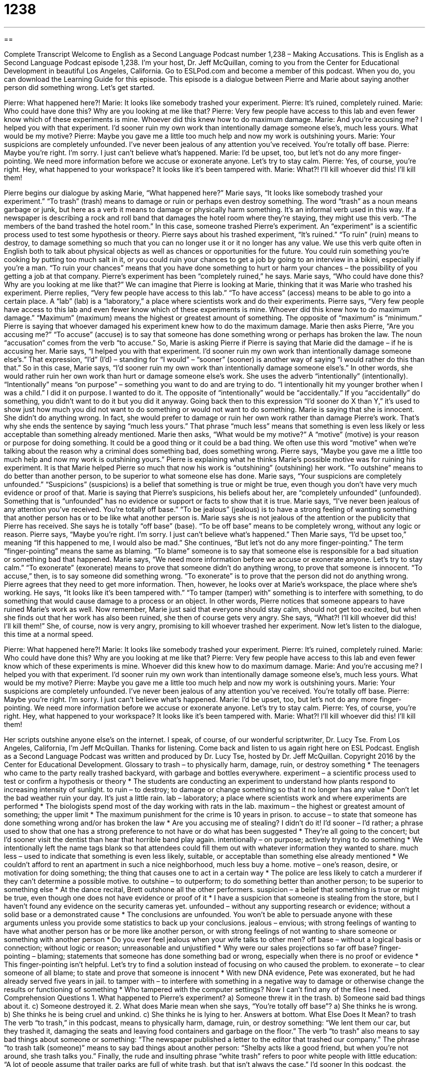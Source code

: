 = 1238
:toc: left
:toclevels: 3
:sectnums:
:stylesheet: ../../../myAdocCss.css

'''

== 

Complete Transcript
Welcome to English as a Second Language Podcast number 1,238 – Making Accusations.
This is English as a Second Language Podcast episode 1,238. I’m your host, Dr. Jeff McQuillan, coming to you from the Center for Educational Development in beautiful Los Angeles, California.
Go to ESLPod.com and become a member of this podcast. When you do, you can download the Learning Guide for this episode.
This episode is a dialogue between Pierre and Marie about saying another person did something wrong. Let’s get started.
[start of dialogue]
Pierre: What happened here?!
Marie: It looks like somebody trashed your experiment.
Pierre: It’s ruined, completely ruined.
Marie: Who could have done this? Why are you looking at me like that?
Pierre: Very few people have access to this lab and even fewer know which of these experiments is mine. Whoever did this knew how to do maximum damage.
Marie: And you’re accusing me? I helped you with that experiment. I’d sooner ruin my own work than intentionally damage someone else’s, much less yours. What would be my motive?
Pierre: Maybe you gave me a little too much help and now my work is outshining yours.
Marie: Your suspicions are completely unfounded. I’ve never been jealous of any attention you’ve received. You’re totally off base.
Pierre: Maybe you’re right. I’m sorry. I just can’t believe what’s happened.
Marie: I’d be upset, too, but let’s not do any more finger-pointing. We need more information before we accuse or exonerate anyone. Let’s try to stay calm.
Pierre: Yes, of course, you’re right. Hey, what happened to your workspace? It looks like it’s been tampered with.
Marie: What?! I’ll kill whoever did this! I’ll kill them!
[end of dialogue]
Pierre begins our dialogue by asking Marie, “What happened here?” Marie says, “It looks like somebody trashed your experiment.” “To trash” (trash) means to damage or ruin or perhaps even destroy something. The word “trash” as a noun means garbage or junk, but here as a verb it means to damage or physically harm something. It’s an informal verb used in this way. If a newspaper is describing a rock and roll band that damages the hotel room where they’re staying, they might use this verb. “The members of the band trashed the hotel room.” In this case, someone trashed Pierre’s experiment. An “experiment” is a scientific process used to test some hypothesis or theory.
Pierre says about his trashed experiment, “It’s ruined.” “To ruin” (ruin) means to destroy, to damage something so much that you can no longer use it or it no longer has any value. We use this verb quite often in English both to talk about physical objects as well as chances or opportunities for the future. You could ruin something you’re cooking by putting too much salt in it, or you could ruin your chances to get a job by going to an interview in a bikini, especially if you’re a man. “To ruin your chances” means that you have done something to hurt or harm your chances – the possibility of you getting a job at that company.
Pierre’s experiment has been “completely ruined,” he says. Marie says, “Who could have done this? Why are you looking at me like that?” We can imagine that Pierre is looking at Marie, thinking that it was Marie who trashed his experiment. Pierre replies, “Very few people have access to this lab.” “To have access” (access) means to be able to go into a certain place. A “lab” (lab) is a “laboratory,” a place where scientists work and do their experiments.
Pierre says, “Very few people have access to this lab and even fewer know which of these experiments is mine. Whoever did this knew how to do maximum damage.” “Maximum” (maximum) means the highest or greatest amount of something. The opposite of “maximum” is “minimum.” Pierre is saying that whoever damaged his experiment knew how to do the maximum damage.
Marie then asks Pierre, “Are you accusing me?” “To accuse” (accuse) is to say that someone has done something wrong or perhaps has broken the law. The noun “accusation” comes from the verb “to accuse.” So, Marie is asking Pierre if Pierre is saying that Marie did the damage – if he is accusing her. Marie says, “I helped you with that experiment. I’d sooner ruin my own work than intentionally damage someone else’s.” That expression, “I’d” (I’d) – standing for “I would” – “sooner” (sooner) is another way of saying “I would rather do this than that.”
So in this case, Marie says, “I’d sooner ruin my own work than intentionally damage someone else’s.” In other words, she would rather ruin her own work than hurt or damage someone else’s work. She uses the adverb “intentionally” (intentionally). “Intentionally” means “on purpose” – something you want to do and are trying to do. “I intentionally hit my younger brother when I was a child.” I did it on purpose. I wanted to do it. The opposite of “intentionally” would be “accidentally.” If you “accidentally” do something, you didn’t want to do it but you did it anyway.
Going back then to this expression “I’d sooner do X than Y,” it’s used to show just how much you did not want to do something or would not want to do something. Marie is saying that she is innocent. She didn’t do anything wrong. In fact, she would prefer to damage or ruin her own work rather than damage Pierre’s work. That’s why she ends the sentence by saying “much less yours.” That phrase “much less” means that something is even less likely or less acceptable than something already mentioned.
Marie then asks, “What would be my motive?” A “motive” (motive) is your reason or purpose for doing something. It could be a good thing or it could be a bad thing. We often use this word “motive” when we’re talking about the reason why a criminal does something bad, does something wrong. Pierre says, “Maybe you gave me a little too much help and now my work is outshining yours.” Pierre is explaining what he thinks Marie’s possible motive was for ruining his experiment. It is that Marie helped Pierre so much that now his work is “outshining” (outshining) her work. “To outshine” means to do better than another person, to be superior to what someone else has done.
Marie says, “Your suspicions are completely unfounded.” “Suspicions” (suspicions) is a belief that something is true or might be true, even though you don’t have very much evidence or proof of that. Marie is saying that Pierre’s suspicions, his beliefs about her, are “completely unfounded” (unfounded). Something that is “unfounded” has no evidence or support or facts to show that it is true. Marie says, “I’ve never been jealous of any attention you’ve received. You’re totally off base.” “To be jealous” (jealous) is to have a strong feeling of wanting something that another person has or to be like what another person is.
Marie says she is not jealous of the attention or the publicity that Pierre has received. She says he is totally “off base” (base). “To be off base” means to be completely wrong, without any logic or reason. Pierre says, “Maybe you’re right. I’m sorry. I just can’t believe what’s happened.” Then Marie says, “I’d be upset too,” meaning “If this happened to me, I would also be mad.” She continues, “But let’s not do any more finger-pointing.” The term “finger-pointing” means the same as blaming. “To blame” someone is to say that someone else is responsible for a bad situation or something bad that happened.
Marie says, “We need more information before we accuse or exonerate anyone. Let’s try to stay calm.” “To exonerate” (exonerate) means to prove that someone didn’t do anything wrong, to prove that someone is innocent. “To accuse,” then, is to say someone did something wrong. “To exonerate” is to prove that the person did not do anything wrong. Pierre agrees that they need to get more information. Then, however, he looks over at Marie’s workspace, the place where she’s working. He says, “It looks like it’s been tampered with.” “To tamper (tamper) with” something is to interfere with something, to do something that would cause damage to a process or an object.
In other words, Pierre notices that someone appears to have ruined Marie’s work as well. Now remember, Marie just said that everyone should stay calm, should not get too excited, but when she finds out that her work has also been ruined, she then of course gets very angry. She says, “What?! I’ll kill whoever did this! I’ll kill them!” She, of course, now is very angry, promising to kill whoever trashed her experiment.
Now let’s listen to the dialogue, this time at a normal speed.
[start of dialogue]
Pierre: What happened here?!
Marie: It looks like somebody trashed your experiment.
Pierre: It’s ruined, completely ruined.
Marie: Who could have done this? Why are you looking at me like that?
Pierre: Very few people have access to this lab and even fewer know which of these experiments is mine. Whoever did this knew how to do maximum damage.
Marie: And you’re accusing me? I helped you with that experiment. I’d sooner ruin my own work than intentionally damage someone else’s, much less yours. What would be my motive?
Pierre: Maybe you gave me a little too much help and now my work is outshining yours.
Marie: Your suspicions are completely unfounded. I’ve never been jealous of any attention you’ve received. You’re totally off base.
Pierre: Maybe you’re right. I’m sorry. I just can’t believe what’s happened.
Marie: I’d be upset, too, but let’s not do any more finger-pointing. We need more information before we accuse or exonerate anyone. Let’s try to stay calm.
Pierre: Yes, of course, you’re right. Hey, what happened to your workspace? It looks like it’s been tampered with.
Marie: What?! I’ll kill whoever did this! I’ll kill them!
[end of dialogue]
Her scripts outshine anyone else’s on the internet. I speak, of course, of our wonderful scriptwriter, Dr. Lucy Tse.
From Los Angeles, California, I’m Jeff McQuillan. Thanks for listening. Come back and listen to us again right here on ESL Podcast.
English as a Second Language Podcast was written and produced by Dr. Lucy Tse, hosted by Dr. Jeff McQuillan. Copyright 2016 by the Center for Educational Development.
Glossary
to trash – to physically harm, damage, ruin, or destroy something
* The teenagers who came to the party really trashed backyard, with garbage and bottles everywhere.
experiment – a scientific process used to test or confirm a hypothesis or theory
* The students are conducting an experiment to understand how plants respond to increasing intensity of sunlight.
to ruin – to destroy; to damage or change something so that it no longer has any value
* Don’t let the bad weather ruin your day. It’s just a little rain.
lab – laboratory; a place where scientists work and where experiments are performed
* The biologists spend most of the day working with rats in the lab.
maximum – the highest or greatest amount of something; the upper limit
* The maximum punishment for the crime is 10 years in prison.
to accuse – to state that someone has done something wrong and/or has broken the law
* Are you accusing me of stealing? I didn’t do it!
I’d sooner – I’d rather; a phrase used to show that one has a strong preference to not have or do what has been suggested
* They’re all going to the concert; but I’d sooner visit the dentist than hear that horrible band play again.
intentionally – on purpose; actively trying to do something
* We intentionally left the name tags blank so that attendees could fill them out with whatever information they wanted to share.
much less – used to indicate that something is even less likely, suitable, or acceptable than something else already mentioned
* We couldn’t afford to rent an apartment in such a nice neighborhood, much less buy a home.
motive – one’s reason, desire, or motivation for doing something; the thing that causes one to act in a certain way
* The police are less likely to catch a murderer if they can’t determine a possible motive.
to outshine – to outperform; to do something better than another person; to be superior to something else
* At the dance recital, Brett outshone all the other performers.
suspicion – a belief that something is true or might be true, even though one does not have evidence or proof of it
* I have a suspicion that someone is stealing from the store, but I haven’t found any evidence on the security cameras yet.
unfounded – without any supporting research or evidence; without a solid base or a demonstrated cause
* The conclusions are unfounded. You won’t be able to persuade anyone with these arguments unless you provide some statistics to back up your conclusions.
jealous – envious; with strong feelings of wanting to have what another person has or be more like another person, or with strong feelings of not wanting to share someone or something with another person
* Do you ever feel jealous when your wife talks to other men?
off base – without a logical basis or connection; without logic or reason; unreasonable and unjustified
* Why were our sales projections so far off base?
finger-pointing – blaming; statements that someone has done something bad or wrong, especially when there is no proof or evidence
* This finger-pointing isn’t helpful. Let’s try to find a solution instead of focusing on who caused the problem.
to exonerate – to clear someone of all blame; to state and prove that someone is innocent
* With new DNA evidence, Pete was exonerated, but he had already served five years in jail.
to tamper with – to interfere with something in a negative way to damage or otherwise change the results or functioning of something
* Who tampered with the computer settings? Now I can’t find any of the files I need.
Comprehension Questions
1. What happened to Pierre’s experiment?
a) Someone threw it in the trash.
b) Someone said bad things about it.
c) Someone destroyed it.
2. What does Marie mean when she says, “You’re totally off base”?
a) She thinks he is wrong.
b) She thinks he is being cruel and unkind.
c) She thinks he is lying to her.
Answers at bottom.
What Else Does It Mean?
to trash
The verb “to trash,” in this podcast, means to physically harm, damage, ruin, or destroy something: “We lent them our car, but they trashed it, damaging the seats and leaving food containers and garbage on the floor.” The verb “to trash” also means to say bad things about someone or something: “The newspaper published a letter to the editor that trashed our company.” The phrase “to trash talk (someone)” means to say bad things about another person: “Shelby acts like a good friend, but when you’re not around, she trash talks you.” Finally, the rude and insulting phrase “white trash” refers to poor white people with little education: “A lot of people assume that trailer parks are full of white trash, but that isn’t always the case.”
I’d sooner
In this podcast, the phrase “I’d sooner” means I’d rather and is used to show that one has a strong preference to not have or do what has been suggested: “I’d sooner work all night to get this right than admit we weren’t able to find a solution.” The phrase “the sooner the better” refers to something that one wants to have happen, preferably as early as possible: “The storm is coming, so let’s get into the shelter, the sooner the better!” The phrase “not a moment too soon” describes something that happened almost too late: “He ran through the airport and arrived at the gate not a moment too soon.” Finally, the phrase “sooner or later” is used to talk about future events when something is certain to happen, but one does not know when: “Sooner or later, they’ll realize that they’ve made a huge mistake and they’ll ask for help.
Culture Note
The Los Alamos National Laboratory
The Los Alamos National Laboratory is a U.S. “complex” (a group of buildings) in Los Alamos, New Mexico. Operated by the Department of Energy, it conducts “multidisciplinary” (involving many different academic fields or areas of study) of research, including national security, space exploration, energy, medicine, and “supercomputing” (the use of very large and extremely powerful and fast computers).
The Laboratory was established in 1943 to participate in the “Manhattan Project,” which was a “multinational” (involving many countries) attempt to “develop” (create) “nuclear weapons” (extremely damaging weapons that produce dangerous radiation) during World War II.
Before the Laboratory was created, some research and development of weapons had been done on university campuses, but the U.S. government wanted to have a “coordinated” (with careful planning and use of resources) effort, so it opened Los Alamos. Thousands of scientists, some who have won “Nobel Prizes” (awards for significant contributions to academic fields) worked there, and for many years its true “location” (where something is) was a secret.
After the “Cold War” (the long period of tension between the United States and the USSR), the scientific research at Los Alamos was “diversified” (broadened and expanded to cover many areas, not just nuclear weapons). Some of the Lab’s important research include searching for a “vaccine” (a way to prevent people from getting sick) for AIDS, safer tests for breast cancer, and cleaner “biofuels” (gasoline and other fuels made from plants).
Although the Laboratory has made many important scientific advances, it is also surrounded by controversy and problems. For example, there have been many “concerns” (worries) about security and how “top-secret” (information that should not be shared) “data” (information) is “handled” (dealt with; managed) at Los Alamos.
Comprehension Answers
1 - c
2 - a
